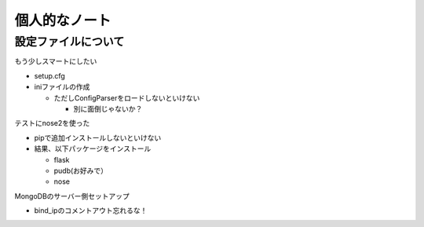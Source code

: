 ##############
個人的なノート
##############

設定ファイルについて
====================

もう少しスマートにしたい

- setup.cfg
- iniファイルの作成

  - ただしConfigParserをロードしないといけない

    - 別に面倒じゃないか？

テストにnose2を使った

- pipで追加インストールしないといけない
- 結果、以下パッケージをインストール

  - flask
  - pudb(お好みで）
  - nose

MongoDBのサーバー側セットアップ

- bind_ipのコメントアウト忘れるな！
